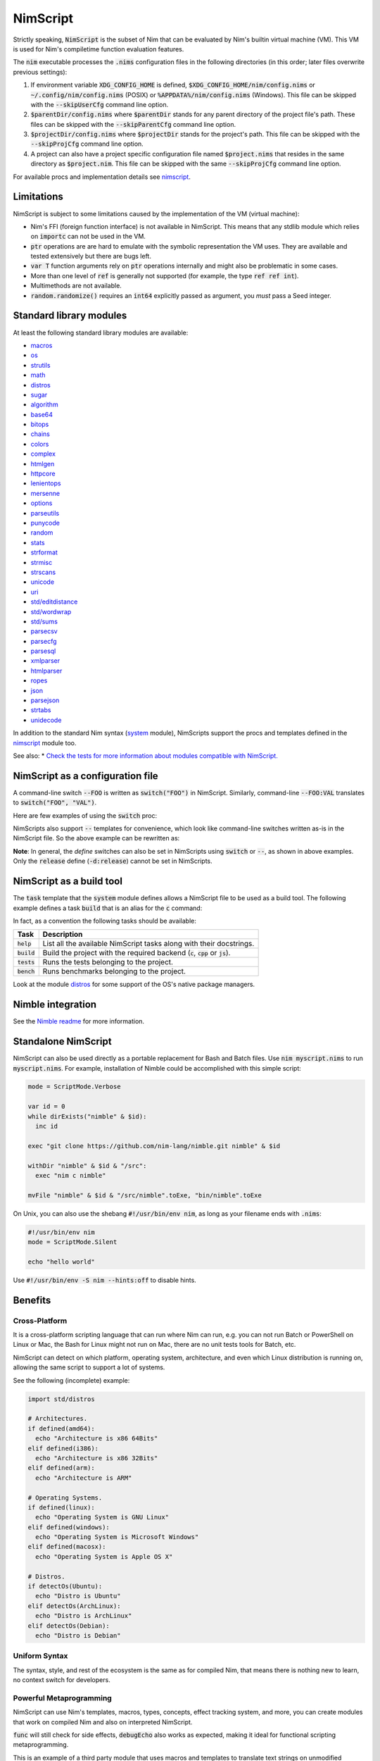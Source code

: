 .. default-role:: code

================================
          NimScript
================================

Strictly speaking, `NimScript` is the subset of Nim that can be evaluated
by Nim's builtin virtual machine (VM). This VM is used for Nim's compiletime
function evaluation features.

The `nim` executable processes the `.nims` configuration files in
the following directories (in this order; later files overwrite
previous settings):

1) If environment variable `XDG_CONFIG_HOME` is defined,
   `$XDG_CONFIG_HOME/nim/config.nims` or
   `~/.config/nim/config.nims` (POSIX) or
   `%APPDATA%/nim/config.nims` (Windows). This file can be skipped
   with the `--skipUserCfg` command line option.
2) `$parentDir/config.nims` where `$parentDir` stands for any
   parent directory of the project file's path. These files can be
   skipped with the `--skipParentCfg` command line option.
3) `$projectDir/config.nims` where `$projectDir` stands for the
   project's path. This file can be skipped with the `--skipProjCfg`
   command line option.
4) A project can also have a project specific configuration file named
   `$project.nims` that resides in the same directory as
   `$project.nim`. This file can be skipped with the same
   `--skipProjCfg` command line option.

For available procs and implementation details see `nimscript <nimscript.html>`_.


Limitations
===========

NimScript is subject to some limitations caused by the implementation of the VM
(virtual machine):

* Nim's FFI (foreign function interface) is not available in NimScript. This
  means that any stdlib module which relies on `importc` can not be used in
  the VM.

* `ptr` operations are are hard to emulate with the symbolic representation
  the VM uses. They are available and tested extensively but there are bugs left.

* `var T` function arguments rely on `ptr` operations internally and might
  also be problematic in some cases.

* More than one level of `ref` is generally not supported (for example, the type
  `ref ref int`).

* Multimethods are not available.

* `random.randomize()` requires an `int64` explicitly passed as argument, you *must* pass a Seed integer.


Standard library modules
========================

At least the following standard library modules are available:

* `macros <macros.html>`_
* `os <os.html>`_
* `strutils <strutils.html>`_
* `math <math.html>`_
* `distros <distros.html>`_
* `sugar <sugar.html>`_
* `algorithm <algorithm.html>`_
* `base64 <base64.html>`_
* `bitops <bitops.html>`_
* `chains <chains.html>`_
* `colors <colors.html>`_
* `complex <complex.html>`_
* `htmlgen <htmlgen.html>`_
* `httpcore <httpcore.html>`_
* `lenientops <lenientops.html>`_
* `mersenne <mersenne.html>`_
* `options <options.html>`_
* `parseutils <parseutils.html>`_
* `punycode <punycode.html>`_
* `random <punycode.html>`_
* `stats <stats.html>`_
* `strformat <strformat.html>`_
* `strmisc <strmisc.html>`_
* `strscans <strscans.html>`_
* `unicode <unicode.html>`_
* `uri <uri.html>`_
* `std/editdistance <editdistance.html>`_
* `std/wordwrap <wordwrap.html>`_
* `std/sums <sums.html>`_
* `parsecsv <parsecsv.html>`_
* `parsecfg <parsecfg.html>`_
* `parsesql <parsesql.html>`_
* `xmlparser <xmlparser.html>`_
* `htmlparser <htmlparser.html>`_
* `ropes <ropes.html>`_
* `json <json.html>`_
* `parsejson <parsejson.html>`_
* `strtabs <strtabs.html>`_
* `unidecode <unidecode.html>`_

In addition to the standard Nim syntax (`system <system.html>`_ module),
NimScripts support the procs and templates defined in the
`nimscript <nimscript.html>`_ module too.

See also:
* `Check the tests for more information about modules compatible with NimScript. <https://github.com/nim-lang/Nim/blob/devel/tests/test_nimscript.nims>`_


NimScript as a configuration file
=================================

A command-line switch `--FOO` is written as `switch("FOO")` in
NimScript. Similarly, command-line `--FOO:VAL` translates to
`switch("FOO", "VAL")`.

Here are few examples of using the `switch` proc:

.. code-block:: nim
  # command-line: --opt:size
  switch("opt", "size")
  # command-line: --define:foo or -d:foo
  switch("define", "foo")
  # command-line: --forceBuild
  switch("forceBuild")

NimScripts also support `--` templates for convenience, which look
like command-line switches written as-is in the NimScript file. So the
above example can be rewritten as:

.. code-block:: nim
  --opt:size
  --define:foo
  --forceBuild

**Note**: In general, the *define* switches can also be set in
NimScripts using `switch` or `--`, as shown in above
examples. Only the `release` define (`-d:release`) cannot be set
in NimScripts.


NimScript as a build tool
=========================

The `task` template that the `system` module defines allows a NimScript
file to be used as a build tool. The following example defines a
task `build` that is an alias for the `c` command:

.. code-block:: nim
  task build, "builds an example":
    setCommand "c"


In fact, as a convention the following tasks should be available:

=========     ===================================================
Task          Description
=========     ===================================================
`help`        List all the available NimScript tasks along with their docstrings.
`build`       Build the project with the required
              backend (`c`, `cpp` or `js`).
`tests`       Runs the tests belonging to the project.
`bench`       Runs benchmarks belonging to the project.
=========     ===================================================


Look at the module `distros <distros.html>`_ for some support of the
OS's native package managers.


Nimble integration
==================

See the `Nimble readme <https://github.com/nim-lang/nimble#readme>`_
for more information.


Standalone NimScript
====================

NimScript can also be used directly as a portable replacement for Bash and
Batch files. Use `nim myscript.nims` to run `myscript.nims`. For example,
installation of Nimble could be accomplished with this simple script:

.. code-block:: nim

  mode = ScriptMode.Verbose

  var id = 0
  while dirExists("nimble" & $id):
    inc id

  exec "git clone https://github.com/nim-lang/nimble.git nimble" & $id

  withDir "nimble" & $id & "/src":
    exec "nim c nimble"

  mvFile "nimble" & $id & "/src/nimble".toExe, "bin/nimble".toExe

On Unix, you can also use the shebang `#!/usr/bin/env nim`, as long as your filename
ends with `.nims`:

.. code-block:: nim

  #!/usr/bin/env nim
  mode = ScriptMode.Silent

  echo "hello world"

Use `#!/usr/bin/env -S nim --hints:off` to disable hints.


Benefits
========

Cross-Platform
--------------

It is a cross-platform scripting language that can run where Nim can run,
e.g. you can not run Batch or PowerShell on Linux or Mac,
the Bash for Linux might not run on Mac,
there are no unit tests tools for Batch, etc.

NimScript can detect on which platform, operating system,
architecture, and even which Linux distribution is running on,
allowing the same script to support a lot of systems.

See the following (incomplete) example:

.. code-block:: nim

  import std/distros

  # Architectures.
  if defined(amd64):
    echo "Architecture is x86 64Bits"
  elif defined(i386):
    echo "Architecture is x86 32Bits"
  elif defined(arm):
    echo "Architecture is ARM"

  # Operating Systems.
  if defined(linux):
    echo "Operating System is GNU Linux"
  elif defined(windows):
    echo "Operating System is Microsoft Windows"
  elif defined(macosx):
    echo "Operating System is Apple OS X"

  # Distros.
  if detectOs(Ubuntu):
    echo "Distro is Ubuntu"
  elif detectOs(ArchLinux):
    echo "Distro is ArchLinux"
  elif detectOs(Debian):
    echo "Distro is Debian"


Uniform Syntax
--------------

The syntax, style, and rest of the ecosystem is the same as for compiled Nim,
that means there is nothing new to learn, no context switch for developers.


Powerful Metaprogramming
------------------------

NimScript can use Nim's templates, macros, types, concepts, effect tracking system, and more,
you can create modules that work on compiled Nim and also on interpreted NimScript.

`func` will still check for side effects, `debugEcho` also works as expected,
making it ideal for functional scripting metaprogramming.

This is an example of a third party module that uses macros and templates to
translate text strings on unmodified NimScript:

.. code-block:: nim

  import nimterlingua
  nimterlingua("translations.cfg")
  echo "cat"  # Run with -d:RU becomes "kot", -d:ES becomes "gato", ...

translations.cfg

.. code-block:: none

  [cat]
  ES = gato
  IT = gatto
  RU = kot
  FR = chat


* `Nimterlingua <https://nimble.directory/pkg/nimterlingua>`_


Graceful Fallback
-----------------

Some features of compiled Nim may not work on NimScript,
but often a graceful and seamless fallback degradation is used.

See the following NimScript:

.. code-block:: nim

  if likely(true):
    discard
  elif unlikely(false):
    discard

  proc foo() {.compiletime.} = echo NimVersion

  static:
    echo CompileDate


`likely()`, `unlikely()`, `static:` and `{.compiletime.}`
will produce no code at all when run on NimScript,
but still no error nor warning is produced and the code just works.

Evolving Scripting language
---------------------------

NimScript evolves together with Nim,
`occasionally new features might become available on NimScript <https://github.com/nim-lang/Nim/pulls?utf8=%E2%9C%93&q=nimscript>`_ ,
adapted from compiled Nim or added as new features on both.

Scripting Language with a Package Manager
-----------------------------------------

You can create your own modules to be compatible with NimScript,
and check `Nimble <https://nimble.directory>`_
to search for third party modules that may work on NimScript.

DevOps Scripting
----------------

You can use NimScript to deploy to production, run tests, build projects, do benchmarks,
generate documentation, and all kinds of DevOps/SysAdmin specific tasks.

* `An example of a third party NimScript that can be used as a project-agnostic tool. <https://github.com/kaushalmodi/nim_config#list-available-tasks>`_
